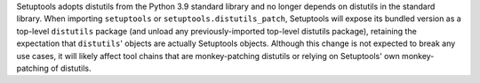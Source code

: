Setuptools adopts distutils from the Python 3.9 standard library and no longer depends on distutils in the standard library. When importing ``setuptools`` or ``setuptools.distutils_patch``, Setuptools will expose its bundled version as a top-level ``distutils`` package (and unload any previously-imported top-level distutils package), retaining the expectation that ``distutils``' objects are actually Setuptools objects. Although this change is not expected to break any use cases, it will likely affect tool chains that are monkey-patching distutils or relying on Setuptools' own monkey-patching of distutils.
